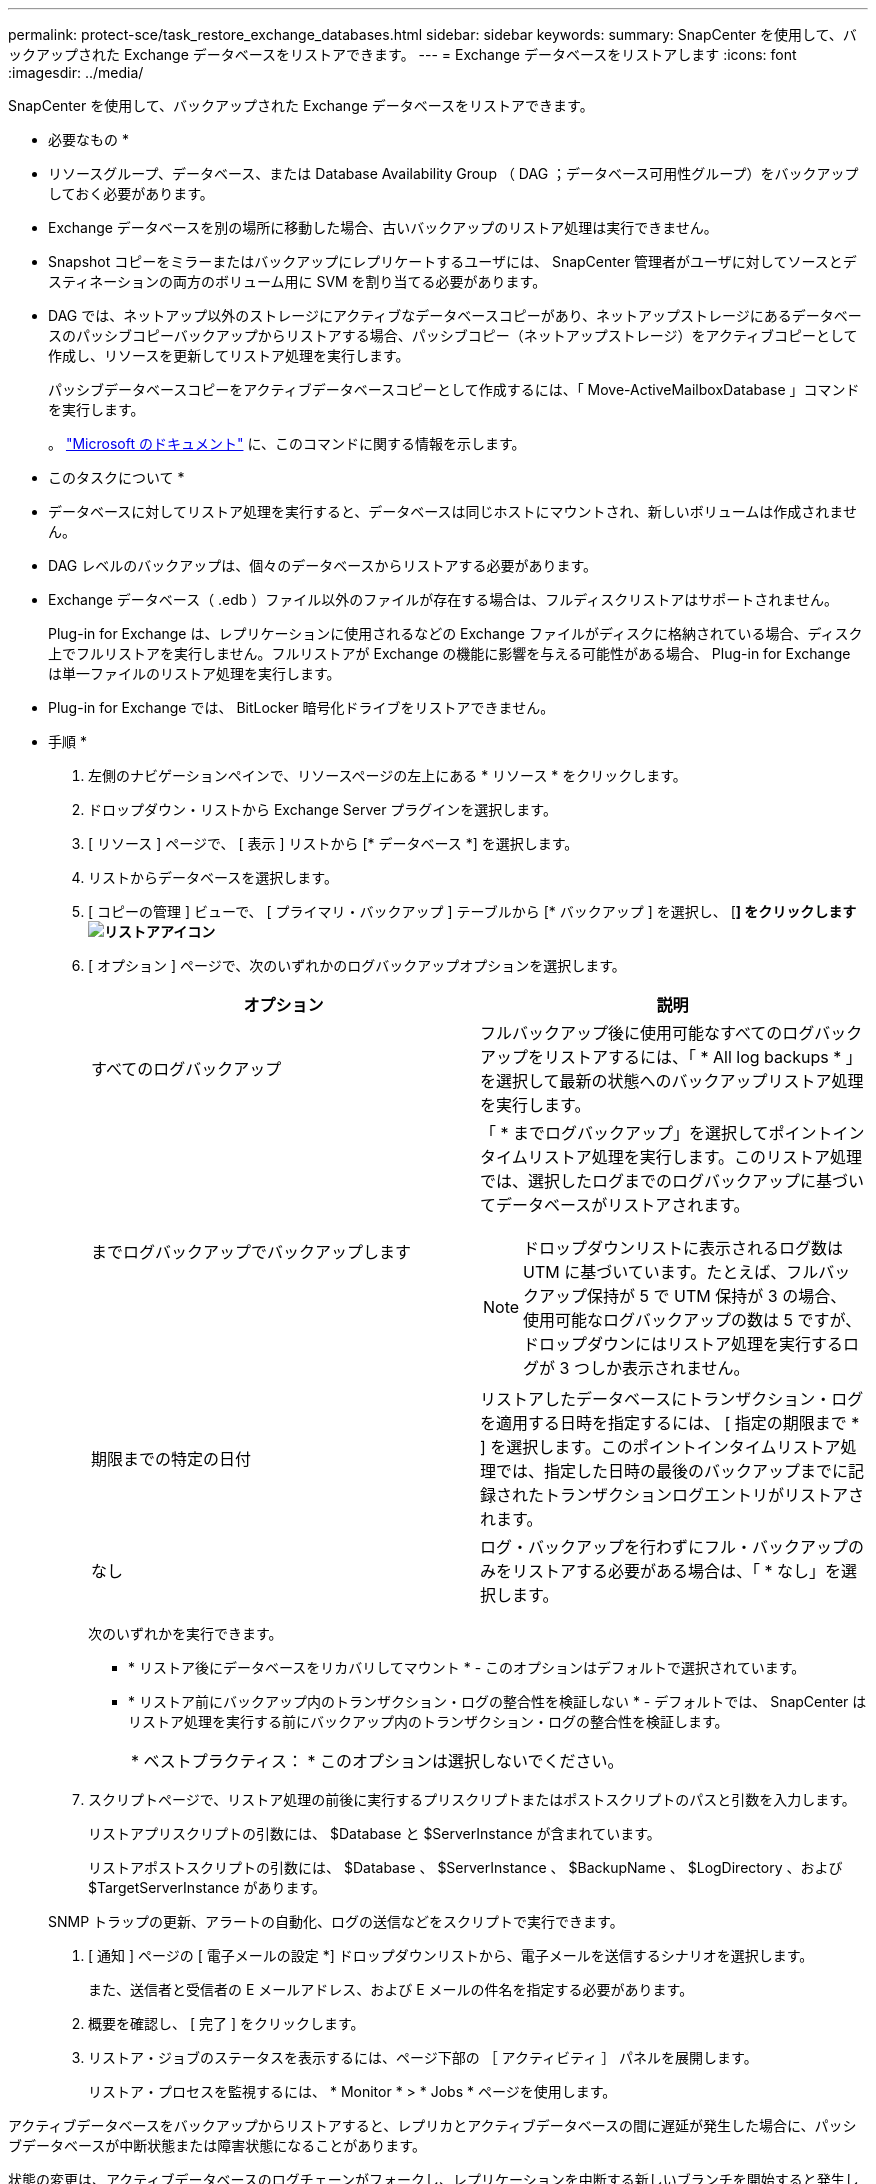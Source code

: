 ---
permalink: protect-sce/task_restore_exchange_databases.html 
sidebar: sidebar 
keywords:  
summary: SnapCenter を使用して、バックアップされた Exchange データベースをリストアできます。 
---
= Exchange データベースをリストアします
:icons: font
:imagesdir: ../media/


[role="lead"]
SnapCenter を使用して、バックアップされた Exchange データベースをリストアできます。

* 必要なもの *

* リソースグループ、データベース、または Database Availability Group （ DAG ；データベース可用性グループ）をバックアップしておく必要があります。
* Exchange データベースを別の場所に移動した場合、古いバックアップのリストア処理は実行できません。
* Snapshot コピーをミラーまたはバックアップにレプリケートするユーザには、 SnapCenter 管理者がユーザに対してソースとデスティネーションの両方のボリューム用に SVM を割り当てる必要があります。
* DAG では、ネットアップ以外のストレージにアクティブなデータベースコピーがあり、ネットアップストレージにあるデータベースのパッシブコピーバックアップからリストアする場合、パッシブコピー（ネットアップストレージ）をアクティブコピーとして作成し、リソースを更新してリストア処理を実行します。
+
パッシブデータベースコピーをアクティブデータベースコピーとして作成するには、「 Move-ActiveMailboxDatabase 」コマンドを実行します。

+
。 https://docs.microsoft.com/en-us/powershell/module/exchange/move-activemailboxdatabase?view=exchange-ps["Microsoft のドキュメント"^] に、このコマンドに関する情報を示します。



* このタスクについて *

* データベースに対してリストア処理を実行すると、データベースは同じホストにマウントされ、新しいボリュームは作成されません。
* DAG レベルのバックアップは、個々のデータベースからリストアする必要があります。
* Exchange データベース（ .edb ）ファイル以外のファイルが存在する場合は、フルディスクリストアはサポートされません。
+
Plug-in for Exchange は、レプリケーションに使用されるなどの Exchange ファイルがディスクに格納されている場合、ディスク上でフルリストアを実行しません。フルリストアが Exchange の機能に影響を与える可能性がある場合、 Plug-in for Exchange は単一ファイルのリストア処理を実行します。

* Plug-in for Exchange では、 BitLocker 暗号化ドライブをリストアできません。


* 手順 *

. 左側のナビゲーションペインで、リソースページの左上にある * リソース * をクリックします。
. ドロップダウン・リストから Exchange Server プラグインを選択します。
. [ リソース ] ページで、 [ 表示 ] リストから [* データベース *] を選択します。
. リストからデータベースを選択します。
. [ コピーの管理 ] ビューで、 [ プライマリ・バックアップ ] テーブルから [* バックアップ ] を選択し、 [*] をクリックしますimage:../media/restore_icon.gif["リストアアイコン"]*
. [ オプション ] ページで、次のいずれかのログバックアップオプションを選択します。
+
|===
| オプション | 説明 


 a| 
すべてのログバックアップ
 a| 
フルバックアップ後に使用可能なすべてのログバックアップをリストアするには、「 * All log backups * 」を選択して最新の状態へのバックアップリストア処理を実行します。



 a| 
までログバックアップでバックアップします
 a| 
「 * までログバックアップ」を選択してポイントインタイムリストア処理を実行します。このリストア処理では、選択したログまでのログバックアップに基づいてデータベースがリストアされます。


NOTE: ドロップダウンリストに表示されるログ数は UTM に基づいています。たとえば、フルバックアップ保持が 5 で UTM 保持が 3 の場合、使用可能なログバックアップの数は 5 ですが、ドロップダウンにはリストア処理を実行するログが 3 つしか表示されません。



 a| 
期限までの特定の日付
 a| 
リストアしたデータベースにトランザクション・ログを適用する日時を指定するには、 [ 指定の期限まで * ] を選択します。このポイントインタイムリストア処理では、指定した日時の最後のバックアップまでに記録されたトランザクションログエントリがリストアされます。



 a| 
なし
 a| 
ログ・バックアップを行わずにフル・バックアップのみをリストアする必要がある場合は、「 * なし」を選択します。

|===
+
次のいずれかを実行できます。

+
** * リストア後にデータベースをリカバリしてマウント * - このオプションはデフォルトで選択されています。
** * リストア前にバックアップ内のトランザクション・ログの整合性を検証しない * - デフォルトでは、 SnapCenter はリストア処理を実行する前にバックアップ内のトランザクション・ログの整合性を検証します。
+
|===


| * ベストプラクティス： * このオプションは選択しないでください。 
|===


. スクリプトページで、リストア処理の前後に実行するプリスクリプトまたはポストスクリプトのパスと引数を入力します。
+
リストアプリスクリプトの引数には、 $Database と $ServerInstance が含まれています。

+
リストアポストスクリプトの引数には、 $Database 、 $ServerInstance 、 $BackupName 、 $LogDirectory 、および $TargetServerInstance があります。

+
SNMP トラップの更新、アラートの自動化、ログの送信などをスクリプトで実行できます。

. [ 通知 ] ページの [ 電子メールの設定 *] ドロップダウンリストから、電子メールを送信するシナリオを選択します。
+
また、送信者と受信者の E メールアドレス、および E メールの件名を指定する必要があります。

. 概要を確認し、 [ 完了 ] をクリックします。
. リストア・ジョブのステータスを表示するには、ページ下部の ［ アクティビティ ］ パネルを展開します。
+
リストア・プロセスを監視するには、 * Monitor * > * Jobs * ページを使用します。



アクティブデータベースをバックアップからリストアすると、レプリカとアクティブデータベースの間に遅延が発生した場合に、パッシブデータベースが中断状態または障害状態になることがあります。

状態の変更は、アクティブデータベースのログチェーンがフォークし、レプリケーションを中断する新しいブランチを開始すると発生します。Exchange Server はレプリカの修正を試みますが、修正できない場合は、リストア後に新しいバックアップを作成し、レプリカを再シードする必要があります。
